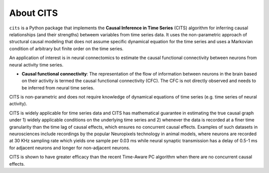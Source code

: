 About CITS
==========

``cits`` is a Python package that implements the **Causal Inference in Time Series** (CITS) algorithm for inferring causal relationships (and their strengths) betweem variables from time series data. It uses the non-parametric approach of structural causal modeling that does not assume specific dynamical equation for the time series and uses a Markovian condition of arbitrary but finite order on the time series.  

An application of interest is in neural connectomics to estimate the causal functional connectivity between neurons from neural activity time series.

- **Causal functional connectivity**: The representation of the flow of information between neurons in the brain based on their activity is termed the causal functional connectivity (CFC). The CFC is not directly observed and needs to be inferred from neural time series. 

.. image:: Schematic.png
    :align: center
    :width: 500

CITS is non-parametric and does not require knowledge of dynamical equations of time series (e.g. time series of neural activity).

CITS is widely applicable for time series data and CITS has mathematical guarantee in estimating the true causal graph under 1) widely applicable conditions on the underlying time series and 2) whenever the data is recorded at a finer time granularity than the time lag of causal effects, which ensures no concurrent causal effects. Examples of such datasets in neurosciences include recordings by the popular Neuropixels technology in animal models, where neurons are recorded at 30 KHz sampling rate which yields one sample per 0.03 ms while neural synaptic transmission has a delay of 0.5-1 ms for adjacent neurons and longer for non-adjacent neurons.

CITS is shown to have greater efficacy than the recent Time-Aware PC algorithm when there are no concurrent causal effects. 

.. The package currently supports the following methods:

.. - :ref:`Time-Aware PC Algorithm <Time-Aware PC Algorithm>`
.. - :ref:`PC Algorithm <PC Algorithm>`
.. - :ref:`Granger Causality <Granger Causality>`